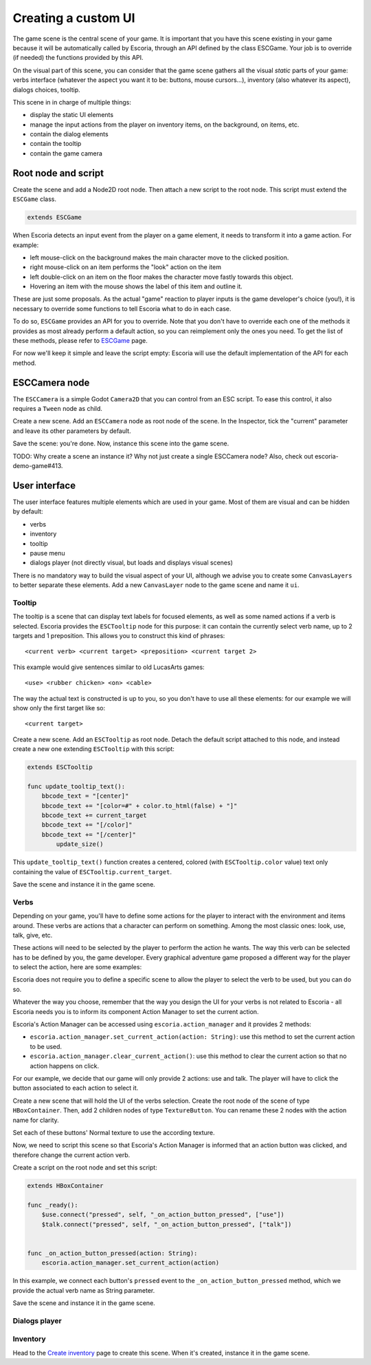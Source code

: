 .. _create_ui:

Creating a custom UI
====================

The game scene is the central scene of your game. It is important that you have this scene existing in your game because it will be automatically called by Escoria, through an API defined by the class ESCGame. Your job is to override (if needed) the functions provided by this API.

On the visual part of this scene, you can consider that the game scene gathers all the visual *static* parts of your game: verbs interface (whatever the aspect you want it to be: buttons, mouse cursors...), inventory (also whatever its aspect), dialogs choices, tooltip.

This scene in in charge of multiple things:

- display the static UI elements 
- manage the input actions from the player on inventory items, on the background, on items, etc.
- contain the dialog elements
- contain the tooltip
- contain the game camera


Root node and script
--------------------

Create the scene and add a Node2D root node. Then attach a new script to the root node. This script must extend the ``ESCGame`` class.


.. code-block:: gdscript

    extends ESCGame

When Escoria detects an input event from the player on a game element, it needs to transform it into a game action. For example:

- left mouse-click on the background makes the main character move to the clicked position. 
- right mouse-click on an item performs the "look" action on the item 
- left double-click on an item on the floor makes the character move fastly towards this object. 
- Hovering an item with the mouse shows the label of this item and outline it.

These are just some proposals. As the actual "game" reaction to player inputs is the game developer's choice (you!), it is necessary to override some functions to tell Escoria what to do in each case.

To do so, ``ESCGame`` provides an API for you to override. Note that you don't have to override each one of the methods it provides as most already perform a default action, so you can reimplement only the ones you need. To get the list of these methods, please refer to `ESCGame </api/ESCGame.html>`__ page.

For now we'll keep it simple and leave the script empty: Escoria will use the default implementation of the API for each method.

ESCCamera node
--------------

The ``ESCCamera`` is a simple Godot ``Camera2D`` that you can control from an ESC script. To ease this control, it also requires a ``Tween`` node as child.

Create a new scene. Add an ``ESCCamera`` node as root node of the scene. In the Inspector, tick the "current" parameter and leave its other parameters by default.

Save the scene: you're done. Now, instance this scene into the game scene.

TODO: Why create a scene an instance it? Why not just create a single ESCCamera node? Also, check out escoria-demo-game#413.

User interface
--------------

The user interface features multiple elements which are used in your game. Most of them are visual and can be hidden by default:

- verbs
- inventory
- tooltip
- pause menu
- dialogs player (not directly visual, but loads and displays visual scenes)

There is no mandatory way to build the visual aspect of your UI, although we advise you to create some ``CanvasLayers`` to better separate these elements. Add a new ``CanvasLayer`` node to the game scene and name it ``ui``.

Tooltip
~~~~~~~

The tooltip is a scene that can display text labels for focused elements, as well as some named actions if a verb is selected. Escoria provides the ``ESCTooltip`` node for this purpose: it can contain the currently select verb name, up to 2 targets and 1 preposition. This allows you to construct this kind of phrases:

::

    <current verb> <current target> <preposition> <current target 2>

This example would give sentences similar to old LucasArts games:

::

    <use> <rubber chicken> <on> <cable>

The way the actual text is constructed is up to you, so you don't have to use all these elements: for our example we will show only the first target like so:

::

    <current target>

Create a new scene. Add an ``ESCTooltip`` as root node. Detach the default script attached to this node, and instead create a new one extending ``ESCTooltip`` with this script:

.. code-block:: gdscript

    extends ESCTooltip

    func update_tooltip_text():
        bbcode_text = "[center]"
        bbcode_text += "[color=#" + color.to_html(false) + "]"
        bbcode_text += current_target
        bbcode_text += "[/color]"
        bbcode_text += "[/center]"
	    update_size()

This ``update_tooltip_text()`` function creates a centered, colored (with ``ESCTooltip.color`` value) text only containing the value of ``ESCTooltip.current_target``.

Save the scene and instance it in the game scene.

Verbs
~~~~~

Depending on your game, you'll have to define some actions for the player to interact with the environment and items around. These verbs are actions that a character can perform on something. Among the most classic ones: look, use, talk, give, etc. 

These actions will need to be selected by the player to perform the action he wants. The way this verb can be selected has to be defined by you, the game developer. Every graphical adventure game proposed a different way for the player to select the action, here are some examples:

|monkey_island_ui| |kings_quest_ui|

.. |monkey_island_ui| image:: img/9verbs_monkey_island.png
    :width: 45%
    :alt: The Secret of Monkey Island's 9 verbs UI

.. |kings_quest_ui| image:: img/kings_quest_6_interactions.gif
    :width: 45%
    :alt: King's Quest 6 interactions


Escoria does not require you to define a specific scene to allow the player to select the verb to be used, but you can do so. 

Whatever the way you choose, remember that the way you design the UI for your verbs is not related to Escoria - all Escoria needs you is to inform its component Action Manager to set the current action. 

Escoria's Action Manager can be accessed using ``escoria.action_manager`` and it provides 2 methods:

- ``escoria.action_manager.set_current_action(action: String)``: use this method to set the current action to be used.
- ``escoria.action_manager.clear_current_action()``: use this method to clear the current action so that no action happens on click.

For our example, we decide that our game will only provide 2 actions: use and talk. The player will have to click the button associated to each action to select it.

|use_action| |talk_action|

.. |use_action| image:: img/action_use_button.png
    :alt: Use action verb texture
    :scale: 100%

.. |talk_action| image:: img/action_talk_button.png
    :alt: Talk action verb texture
    :scale: 100%

Create a new scene that will hold the UI of the verbs selection. Create the root node of the scene of type ``HBoxContainer``. Then, add 2 children nodes of type ``TextureButton``. You can rename these 2 nodes with the action name for clarity.

.. image:: img/verbs_scene_tree.png
    :align: center
    :alt: Verbs scene tree

Set each of these buttons' Normal texture to use the according texture.

.. image:: img/verbs_scene.png
    :align: center
    :alt: Verbs scene

Now, we need to script this scene so that Escoria's Action Manager is informed that an action button was clicked, and therefore change the current action verb.

Create a script on the root node and set this script:

.. code-block:: gdscript

    extends HBoxContainer

    func _ready():
        $use.connect("pressed", self, "_on_action_button_pressed", ["use"])
        $talk.connect("pressed", self, "_on_action_button_pressed", ["talk"])
    

    func _on_action_button_pressed(action: String):
        escoria.action_manager.set_current_action(action)

In this example, we connect each button's ``pressed`` event to the ``_on_action_button_pressed`` method, which we provide the actual verb name as String parameter.

Save the scene and instance it in the game scene.

Dialogs player
~~~~~~~~~~~~~~

Inventory
~~~~~~~~~

Head to the `Create inventory <create_inventory>`__ page to create this scene. When it's created, instance it in the game scene.




